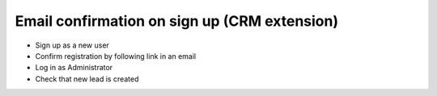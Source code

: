 ===============================================
 Email confirmation on sign up (CRM extension)
===============================================

* Sign up as a new user
* Confirm registration by following link in an email
* Log in as Administrator
* Check that new lead is created
